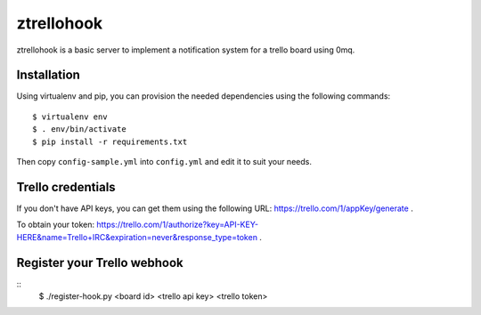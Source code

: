 ztrellohook
===========

ztrellohook is a basic server to implement a notification system for a
trello board using 0mq.

Installation
++++++++++++

Using virtualenv and pip, you can provision the needed dependencies
using the following commands::
  
  $ virtualenv env
  $ . env/bin/activate
  $ pip install -r requirements.txt

Then copy ``config-sample.yml`` into ``config.yml`` and edit it to
suit your needs.

Trello credentials
++++++++++++++++++

If you don't have API keys, you can get them using the following URL:
https://trello.com/1/appKey/generate .

To obtain your token: https://trello.com/1/authorize?key=API-KEY-HERE&name=Trello+IRC&expiration=never&response_type=token .

Register your Trello webhook
++++++++++++++++++++++++++++

::
   $ ./register-hook.py <board id> <trello api key> <trello token>
